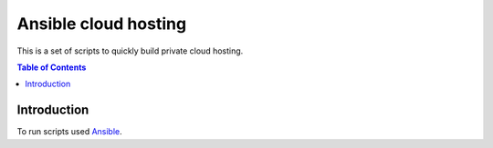=====================
Ansible cloud hosting
=====================

.. meta::
   :keywords: Cloud Hosting, Docker, Docker Swarm, Ansible, Consul, Registrator
   :description lang=en: This is a set of scripts to quickly build private cloud hosting.

This is a set of scripts to quickly build private cloud hosting.

.. contents:: Table of Contents

Introduction
============

To run scripts used `Ansible <http://www.ansible.com>`_.
